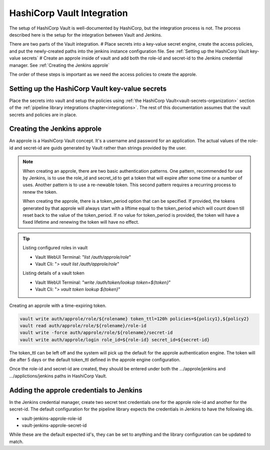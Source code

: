 ===========================
HashiCorp Vault Integration
===========================

The setup of HashiCorp Vault is well-documented by HashiCorp, but the integration 
process is not. The process described here is the setup for the integration 
between Vault and Jenkins.

There are two parts of the Vault integration. 
# Place secrets into a key-value secret engine, create the access policies, and put the
newly-created paths into the jenkins instance configuration file. See :ref:`Setting up the HashiCorp Vault key-value secrets`
# Create an approle inside of vault and add both the role-id and secret-id
to the Jenkins credential manager. See :ref:`Creating the Jenkins approle`

The order of these steps is important as we
need the access policies to create the approle. 


Setting up the HashiCorp Vault key-value secrets
------------------------------------------------

Place the secrets into vault and setup the policies using :ref:`the HashiCorp Vault<vault-secrets-organization>`
section of the :ref:`pipeline library integrations chapter<integrations>`.
The rest of this documentation assumes that the vault secrets and policies
are in place.

Creating the Jenkins approle
----------------------------

An approle is a HashiCorp Vault concept. It's a username and password for an
application. The actual values of the role-id and secret-id are guids
generated by Vault rather than strings provided by the user.

.. note::

   When creating an approle, there are two basic authentication patterns. One
   pattern, recommended for use by Jenkins, is to use the role_id and secret_id
   to get a token that will expire after some time or a number of uses. Another
   pattern is to use a re-newable token. This second pattern requires a recurring
   process to renew the token.

   When creating the approle, there is a token_period option that can be
   specified. If provided, the tokens generated by that approle will always start
   with a liftime equal to the token_period which will count down till reset back
   to the value of the token_period. If no value for token_period is provided,
   the token will have a fixed lifetime and renewing the token will have no
   effect.

.. tip::

   Listing configured roles in vault

   * Vault WebUI Terminal: "`list /auth/approle/role`"
   * Vault Cli: "`> vault list /auth/approle/role`"

   Listing details of a vault token

   * Vault WebUI Terminal: "`write /auth/token/lookup token=${token}`"
   * Vault Cli: "`> vault token lookup ${token}`"

Creating an approle with a time-expiring token.

.. code-block:: none

   vault write auth/approle/role/${rolename} token_ttl=120h policies=${policy1},${policy2}
   vault read auth/approle/role/${rolename}/role-id
   vault write -force auth/approle/role/${rolename}/secret-id
   vault write auth/approle/login role_id=${role-id} secret_id=${secret-id}

The token_ttl can be left off and the system will pick up the default for the
approle authentication engine. The token will die after 5 days or the default
token_ttl defined in the approle engine configuration.

Once the role-id and secret-id are created, they should be entered under both
the .../approle/jenkins and .../applictions/jenkins paths in HashiCorp Vault.

Adding the approle credentials to Jenkins
-----------------------------------------

In the Jenkins credential manager, create two secret text credentials one for
the approle role-id and another for the secret-id. The default configuration for
the pipeline library expects the credentials in Jenkins to have the following ids.

* vault-jenkins-approle-role-id
* vault-jenkins-approle-secret-id

While these are the default expected id's, they can be set to anything
and the library configuration can be updated to match.
